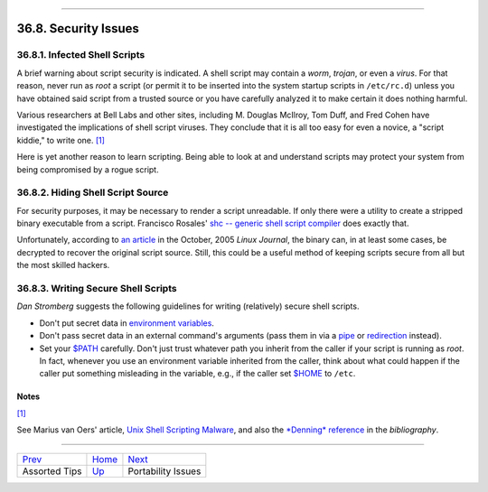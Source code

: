 +----------------------------------+--------------------------+------------------------------------+
| Advanced Bash-Scripting Guide:   |
+==================================+==========================+====================================+
| `Prev <assortedtips.html>`_      | Chapter 36. Miscellany   | `Next <portabilityissues.html>`_   |
+----------------------------------+--------------------------+------------------------------------+

--------------

36.8. Security Issues
=====================

36.8.1. Infected Shell Scripts
------------------------------

A brief warning about script security is indicated. A shell script may
contain a *worm*, *trojan*, or even a *virus*. For that reason, never
run as *root* a script (or permit it to be inserted into the system
startup scripts in ``/etc/rc.d``) unless you have obtained said script
from a trusted source or you have carefully analyzed it to make certain
it does nothing harmful.

Various researchers at Bell Labs and other sites, including M. Douglas
McIlroy, Tom Duff, and Fred Cohen have investigated the implications of
shell script viruses. They conclude that it is all too easy for even a
novice, a "script kiddie," to write one.
`[1] <securityissues.html#FTN.AEN20557>`_

Here is yet another reason to learn scripting. Being able to look at and
understand scripts may protect your system from being compromised by a
rogue script.

36.8.2. Hiding Shell Script Source
----------------------------------

For security purposes, it may be necessary to render a script
unreadable. If only there were a utility to create a stripped binary
executable from a script. Francisco Rosales' `shc -- generic shell
script compiler <http://www.datsi.fi.upm.es/~frosal/sources/>`_ does
exactly that.

Unfortunately, according to `an
article <http://www.linuxjournal.com/article/8256>`_ in the October,
2005 *Linux Journal*, the binary can, in at least some cases, be
decrypted to recover the original script source. Still, this could be a
useful method of keeping scripts secure from all but the most skilled
hackers.

36.8.3. Writing Secure Shell Scripts
------------------------------------

*Dan Stromberg* suggests the following guidelines for writing
(relatively) secure shell scripts.

-  Don't put secret data in `environment
   variables <othertypesv.html#ENVREF>`_.

-  Don't pass secret data in an external command's arguments (pass them
   in via a `pipe <special-chars.html#PIPEREF>`_ or
   `redirection <io-redirection.html#IOREDIRREF>`_ instead).

-  Set your `$PATH <internalvariables.html#PATHREF>`_ carefully. Don't
   just trust whatever path you inherit from the caller if your script
   is running as *root*. In fact, whenever you use an environment
   variable inherited from the caller, think about what could happen if
   the caller put something misleading in the variable, e.g., if the
   caller set `$HOME <internalvariables.html#HOMEDIRREF>`_ to ``/etc``.

Notes
~~~~~

`[1] <securityissues.html#AEN20557>`_

See Marius van Oers' article, `Unix Shell Scripting
Malware <http://www.virusbtn.com/magazine/archives/200204/malshell.xml>`_,
and also the `*Denning* reference <biblio.html#DENNINGREF>`_ in the
*bibliography*.

--------------

+-------------------------------+---------------------------+------------------------------------+
| `Prev <assortedtips.html>`_   | `Home <index.html>`_      | `Next <portabilityissues.html>`_   |
+-------------------------------+---------------------------+------------------------------------+
| Assorted Tips                 | `Up <miscellany.html>`_   | Portability Issues                 |
+-------------------------------+---------------------------+------------------------------------+

